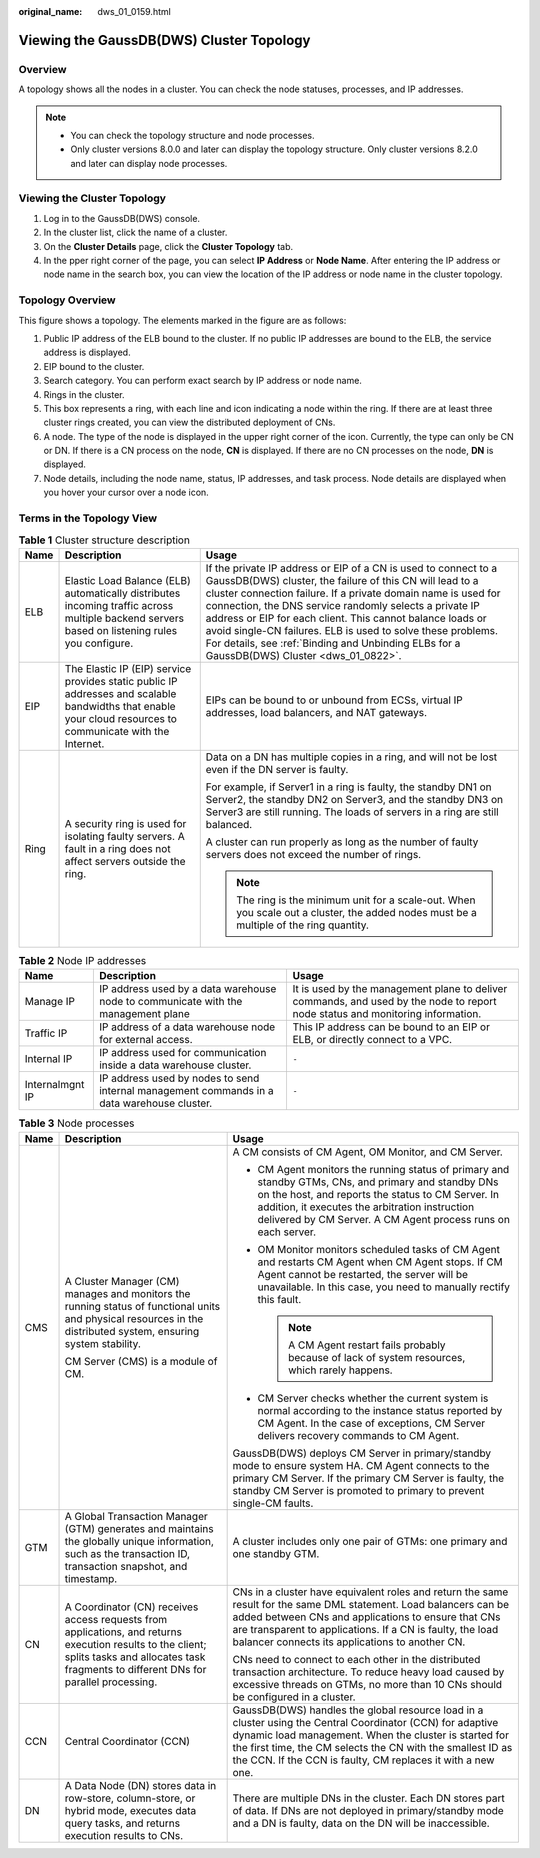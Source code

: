 :original_name: dws_01_0159.html

.. _dws_01_0159:

Viewing the GaussDB(DWS) Cluster Topology
=========================================

Overview
--------

A topology shows all the nodes in a cluster. You can check the node statuses, processes, and IP addresses.

.. note::

   -  You can check the topology structure and node processes.
   -  Only cluster versions 8.0.0 and later can display the topology structure. Only cluster versions 8.2.0 and later can display node processes.

Viewing the Cluster Topology
----------------------------

#. Log in to the GaussDB(DWS) console.
#. In the cluster list, click the name of a cluster.
#. On the **Cluster Details** page, click the **Cluster Topology** tab.
#. In the pper right corner of the page, you can select **IP Address** or **Node Name**. After entering the IP address or node name in the search box, you can view the location of the IP address or node name in the cluster topology.

Topology Overview
-----------------

|image1|

This figure shows a topology. The elements marked in the figure are as follows:

#. Public IP address of the ELB bound to the cluster. If no public IP addresses are bound to the ELB, the service address is displayed.
#. EIP bound to the cluster.
#. Search category. You can perform exact search by IP address or node name.
#. Rings in the cluster.
#. This box represents a ring, with each line and icon indicating a node within the ring. If there are at least three cluster rings created, you can view the distributed deployment of CNs.
#. A node. The type of the node is displayed in the upper right corner of the icon. Currently, the type can only be CN or DN. If there is a CN process on the node, **CN** is displayed. If there are no CN processes on the node, **DN** is displayed.
#. Node details, including the node name, status, IP addresses, and task process. Node details are displayed when you hover your cursor over a node icon.

Terms in the Topology View
--------------------------

.. table:: **Table 1** Cluster structure description

   +-----------------------+-------------------------------------------------------------------------------------------------------------------------------------------------------------+----------------------------------------------------------------------------------------------------------------------------------------------------------------------------------------------------------------------------------------------------------------------------------------------------------------------------------------------------------------------------------------------------------------------------------------------------------------------------------+
   | Name                  | Description                                                                                                                                                 | Usage                                                                                                                                                                                                                                                                                                                                                                                                                                                                            |
   +=======================+=============================================================================================================================================================+==================================================================================================================================================================================================================================================================================================================================================================================================================================================================================+
   | ELB                   | Elastic Load Balance (ELB) automatically distributes incoming traffic across multiple backend servers based on listening rules you configure.               | If the private IP address or EIP of a CN is used to connect to a GaussDB(DWS) cluster, the failure of this CN will lead to a cluster connection failure. If a private domain name is used for connection, the DNS service randomly selects a private IP address or EIP for each client. This cannot balance loads or avoid single-CN failures. ELB is used to solve these problems. For details, see :ref:`Binding and Unbinding ELBs for a GaussDB(DWS) Cluster <dws_01_0822>`. |
   +-----------------------+-------------------------------------------------------------------------------------------------------------------------------------------------------------+----------------------------------------------------------------------------------------------------------------------------------------------------------------------------------------------------------------------------------------------------------------------------------------------------------------------------------------------------------------------------------------------------------------------------------------------------------------------------------+
   | EIP                   | The Elastic IP (EIP) service provides static public IP addresses and scalable bandwidths that enable your cloud resources to communicate with the Internet. | EIPs can be bound to or unbound from ECSs, virtual IP addresses, load balancers, and NAT gateways.                                                                                                                                                                                                                                                                                                                                                                               |
   +-----------------------+-------------------------------------------------------------------------------------------------------------------------------------------------------------+----------------------------------------------------------------------------------------------------------------------------------------------------------------------------------------------------------------------------------------------------------------------------------------------------------------------------------------------------------------------------------------------------------------------------------------------------------------------------------+
   | Ring                  | A security ring is used for isolating faulty servers. A fault in a ring does not affect servers outside the ring.                                           | Data on a DN has multiple copies in a ring, and will not be lost even if the DN server is faulty.                                                                                                                                                                                                                                                                                                                                                                                |
   |                       |                                                                                                                                                             |                                                                                                                                                                                                                                                                                                                                                                                                                                                                                  |
   |                       |                                                                                                                                                             | For example, if Server1 in a ring is faulty, the standby DN1 on Server2, the standby DN2 on Server3, and the standby DN3 on Server3 are still running. The loads of servers in a ring are still balanced.                                                                                                                                                                                                                                                                        |
   |                       |                                                                                                                                                             |                                                                                                                                                                                                                                                                                                                                                                                                                                                                                  |
   |                       |                                                                                                                                                             | A cluster can run properly as long as the number of faulty servers does not exceed the number of rings.                                                                                                                                                                                                                                                                                                                                                                          |
   |                       |                                                                                                                                                             |                                                                                                                                                                                                                                                                                                                                                                                                                                                                                  |
   |                       |                                                                                                                                                             | .. note::                                                                                                                                                                                                                                                                                                                                                                                                                                                                        |
   |                       |                                                                                                                                                             |                                                                                                                                                                                                                                                                                                                                                                                                                                                                                  |
   |                       |                                                                                                                                                             |    The ring is the minimum unit for a scale-out. When you scale out a cluster, the added nodes must be a multiple of the ring quantity.                                                                                                                                                                                                                                                                                                                                          |
   +-----------------------+-------------------------------------------------------------------------------------------------------------------------------------------------------------+----------------------------------------------------------------------------------------------------------------------------------------------------------------------------------------------------------------------------------------------------------------------------------------------------------------------------------------------------------------------------------------------------------------------------------------------------------------------------------+

.. table:: **Table 2** Node IP addresses

   +-----------------+--------------------------------------------------------------------------------------------+--------------------------------------------------------------------------------------------------------------------------------+
   | Name            | Description                                                                                | Usage                                                                                                                          |
   +=================+============================================================================================+================================================================================================================================+
   | Manage IP       | IP address used by a data warehouse node to communicate with the management plane          | It is used by the management plane to deliver commands, and used by the node to report node status and monitoring information. |
   +-----------------+--------------------------------------------------------------------------------------------+--------------------------------------------------------------------------------------------------------------------------------+
   | Traffic IP      | IP address of a data warehouse node for external access.                                   | This IP address can be bound to an EIP or ELB, or directly connect to a VPC.                                                   |
   +-----------------+--------------------------------------------------------------------------------------------+--------------------------------------------------------------------------------------------------------------------------------+
   | Internal IP     | IP address used for communication inside a data warehouse cluster.                         | ``-``                                                                                                                          |
   +-----------------+--------------------------------------------------------------------------------------------+--------------------------------------------------------------------------------------------------------------------------------+
   | Internalmgnt IP | IP address used by nodes to send internal management commands in a data warehouse cluster. | ``-``                                                                                                                          |
   +-----------------+--------------------------------------------------------------------------------------------+--------------------------------------------------------------------------------------------------------------------------------+

.. table:: **Table 3** Node processes

   +-----------------------+-------------------------------------------------------------------------------------------------------------------------------------------------------------------------------------------------+--------------------------------------------------------------------------------------------------------------------------------------------------------------------------------------------------------------------------------------------------------------------------------------------------+
   | Name                  | Description                                                                                                                                                                                     | Usage                                                                                                                                                                                                                                                                                            |
   +=======================+=================================================================================================================================================================================================+==================================================================================================================================================================================================================================================================================================+
   | CMS                   | A Cluster Manager (CM) manages and monitors the running status of functional units and physical resources in the distributed system, ensuring system stability.                                 | A CM consists of CM Agent, OM Monitor, and CM Server.                                                                                                                                                                                                                                            |
   |                       |                                                                                                                                                                                                 |                                                                                                                                                                                                                                                                                                  |
   |                       | CM Server (CMS) is a module of CM.                                                                                                                                                              | -  CM Agent monitors the running status of primary and standby GTMs, CNs, and primary and standby DNs on the host, and reports the status to CM Server. In addition, it executes the arbitration instruction delivered by CM Server. A CM Agent process runs on each server.                     |
   |                       |                                                                                                                                                                                                 | -  OM Monitor monitors scheduled tasks of CM Agent and restarts CM Agent when CM Agent stops. If CM Agent cannot be restarted, the server will be unavailable. In this case, you need to manually rectify this fault.                                                                            |
   |                       |                                                                                                                                                                                                 |                                                                                                                                                                                                                                                                                                  |
   |                       |                                                                                                                                                                                                 |    .. note::                                                                                                                                                                                                                                                                                     |
   |                       |                                                                                                                                                                                                 |                                                                                                                                                                                                                                                                                                  |
   |                       |                                                                                                                                                                                                 |       A CM Agent restart fails probably because of lack of system resources, which rarely happens.                                                                                                                                                                                               |
   |                       |                                                                                                                                                                                                 |                                                                                                                                                                                                                                                                                                  |
   |                       |                                                                                                                                                                                                 | -  CM Server checks whether the current system is normal according to the instance status reported by CM Agent. In the case of exceptions, CM Server delivers recovery commands to CM Agent.                                                                                                     |
   |                       |                                                                                                                                                                                                 |                                                                                                                                                                                                                                                                                                  |
   |                       |                                                                                                                                                                                                 | GaussDB(DWS) deploys CM Server in primary/standby mode to ensure system HA. CM Agent connects to the primary CM Server. If the primary CM Server is faulty, the standby CM Server is promoted to primary to prevent single-CM faults.                                                            |
   +-----------------------+-------------------------------------------------------------------------------------------------------------------------------------------------------------------------------------------------+--------------------------------------------------------------------------------------------------------------------------------------------------------------------------------------------------------------------------------------------------------------------------------------------------+
   | GTM                   | A Global Transaction Manager (GTM) generates and maintains the globally unique information, such as the transaction ID, transaction snapshot, and timestamp.                                    | A cluster includes only one pair of GTMs: one primary and one standby GTM.                                                                                                                                                                                                                       |
   +-----------------------+-------------------------------------------------------------------------------------------------------------------------------------------------------------------------------------------------+--------------------------------------------------------------------------------------------------------------------------------------------------------------------------------------------------------------------------------------------------------------------------------------------------+
   | CN                    | A Coordinator (CN) receives access requests from applications, and returns execution results to the client; splits tasks and allocates task fragments to different DNs for parallel processing. | CNs in a cluster have equivalent roles and return the same result for the same DML statement. Load balancers can be added between CNs and applications to ensure that CNs are transparent to applications. If a CN is faulty, the load balancer connects its applications to another CN.         |
   |                       |                                                                                                                                                                                                 |                                                                                                                                                                                                                                                                                                  |
   |                       |                                                                                                                                                                                                 | CNs need to connect to each other in the distributed transaction architecture. To reduce heavy load caused by excessive threads on GTMs, no more than 10 CNs should be configured in a cluster.                                                                                                  |
   +-----------------------+-------------------------------------------------------------------------------------------------------------------------------------------------------------------------------------------------+--------------------------------------------------------------------------------------------------------------------------------------------------------------------------------------------------------------------------------------------------------------------------------------------------+
   | CCN                   | Central Coordinator (CCN)                                                                                                                                                                       | GaussDB(DWS) handles the global resource load in a cluster using the Central Coordinator (CCN) for adaptive dynamic load management. When the cluster is started for the first time, the CM selects the CN with the smallest ID as the CCN. If the CCN is faulty, CM replaces it with a new one. |
   +-----------------------+-------------------------------------------------------------------------------------------------------------------------------------------------------------------------------------------------+--------------------------------------------------------------------------------------------------------------------------------------------------------------------------------------------------------------------------------------------------------------------------------------------------+
   | DN                    | A Data Node (DN) stores data in row-store, column-store, or hybrid mode, executes data query tasks, and returns execution results to CNs.                                                       | There are multiple DNs in the cluster. Each DN stores part of data. If DNs are not deployed in primary/standby mode and a DN is faulty, data on the DN will be inaccessible.                                                                                                                     |
   +-----------------------+-------------------------------------------------------------------------------------------------------------------------------------------------------------------------------------------------+--------------------------------------------------------------------------------------------------------------------------------------------------------------------------------------------------------------------------------------------------------------------------------------------------+

.. |image1| image:: /_static/images/en-us_image_0000002167906428.png
